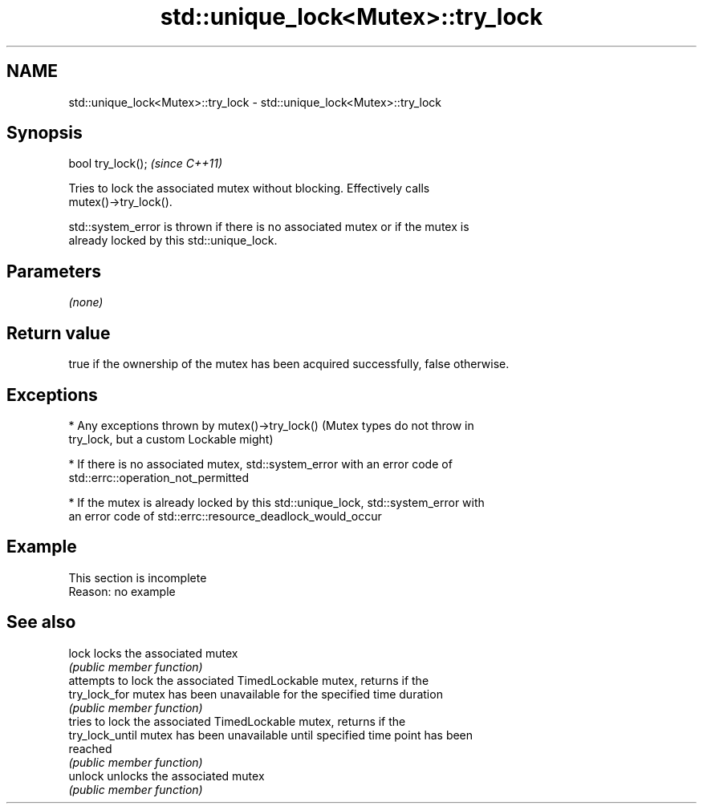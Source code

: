 .TH std::unique_lock<Mutex>::try_lock 3 "2019.08.27" "http://cppreference.com" "C++ Standard Libary"
.SH NAME
std::unique_lock<Mutex>::try_lock \- std::unique_lock<Mutex>::try_lock

.SH Synopsis
   bool try_lock();  \fI(since C++11)\fP

   Tries to lock the associated mutex without blocking. Effectively calls
   mutex()->try_lock().

   std::system_error is thrown if there is no associated mutex or if the mutex is
   already locked by this std::unique_lock.

.SH Parameters

   \fI(none)\fP

.SH Return value

   true if the ownership of the mutex has been acquired successfully, false otherwise.

.SH Exceptions

     * Any exceptions thrown by mutex()->try_lock() (Mutex types do not throw in
       try_lock, but a custom Lockable might)

     * If there is no associated mutex, std::system_error with an error code of
       std::errc::operation_not_permitted

     * If the mutex is already locked by this std::unique_lock, std::system_error with
       an error code of std::errc::resource_deadlock_would_occur

.SH Example

    This section is incomplete
    Reason: no example

.SH See also

   lock           locks the associated mutex
                  \fI(public member function)\fP
                  attempts to lock the associated TimedLockable mutex, returns if the
   try_lock_for   mutex has been unavailable for the specified time duration
                  \fI(public member function)\fP
                  tries to lock the associated TimedLockable mutex, returns if the
   try_lock_until mutex has been unavailable until specified time point has been
                  reached
                  \fI(public member function)\fP
   unlock         unlocks the associated mutex
                  \fI(public member function)\fP
